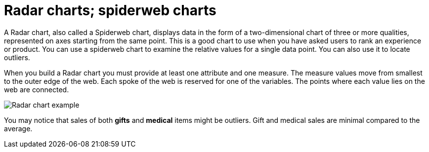 = Radar charts; spiderweb charts
:last_updated: 3/9/2020
:summary: "The Radar (or spiderweb) chart contains both columns and a special type of line chart."
:page-partial:

A Radar chart, also called a Spiderweb chart, displays data in the form of a two-dimensional chart of three or more qualities, represented on axes starting from the same point.
This is a good chart to use when you have asked users to rank an experience or product.
You can use a spiderweb chart to examine the relative values for a single data point.
You can also use it to locate outliers.

When you build a Radar chart you must provide at least one attribute and one measure.
The measure values move from smallest to the outer edge of the web.
Each spoke of the web is reserved for one of the variables.
The points where each value lies on the web are connected.

image::/images/chartconfig-spiderweb.png[Radar chart example]

You may notice that sales of both *gifts* and *medical* items might be outliers.
Gift and medical sales are minimal compared to the average.
